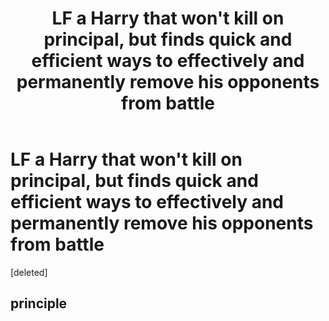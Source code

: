 #+TITLE: LF a Harry that won't kill on principal, but finds quick and efficient ways to effectively and permanently remove his opponents from battle

* LF a Harry that won't kill on principal, but finds quick and efficient ways to effectively and permanently remove his opponents from battle
:PROPERTIES:
:Score: 3
:DateUnix: 1559935902.0
:DateShort: 2019-Jun-08
:FlairText: Request
:END:
[deleted]


** *principle*
:PROPERTIES:
:Author: 69frum
:Score: 2
:DateUnix: 1559939302.0
:DateShort: 2019-Jun-08
:END:
